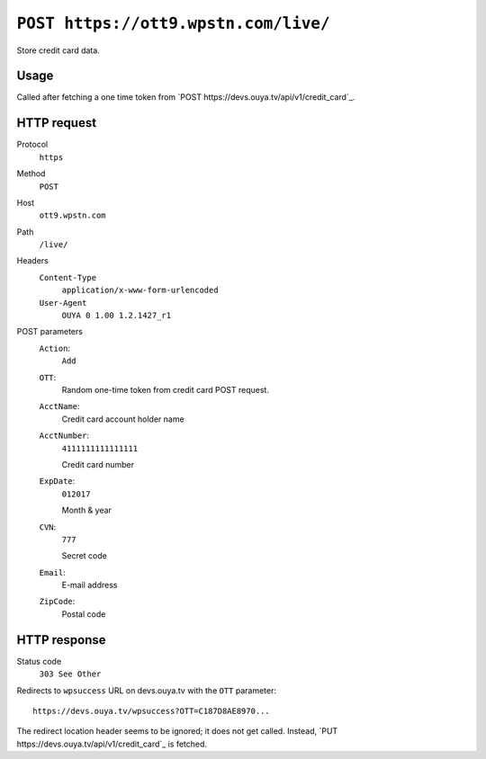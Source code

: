 =====================================
``POST https://ott9.wpstn.com/live/``
=====================================

Store credit card data.


Usage
=====
Called after fetching a one time token from
`POST https://devs.ouya.tv/api/v1/credit_card`_.


HTTP request
============
Protocol
  ``https``
Method
  ``POST``
Host
  ``ott9.wpstn.com``
Path
  ``/live/``
Headers
  ``Content-Type``
    ``application/x-www-form-urlencoded``
  ``User-Agent``
    ``OUYA 0 1.00 1.2.1427_r1``
POST parameters
  ``Action``:
    ``Add``
  ``OTT``:
    Random one-time token from credit card POST request.
  ``AcctName``:
    Credit card account holder name
  ``AcctNumber``:
    ``4111111111111111``

    Credit card number
  ``ExpDate``:
    ``012017``

    Month & year
  ``CVN``:
    ``777``

    Secret code
  ``Email``:
    E-mail address
  ``ZipCode``:
    Postal code


HTTP response
=============
Status code
  ``303 See Other``

Redirects to ``wpsuccess`` URL on devs.ouya.tv with the ``OTT`` parameter::

  https://devs.ouya.tv/wpsuccess?OTT=C187D8AE8970...

The redirect location header seems to be ignored; it does not get called.
Instead, `PUT https://devs.ouya.tv/api/v1/credit_card`_ is fetched.
